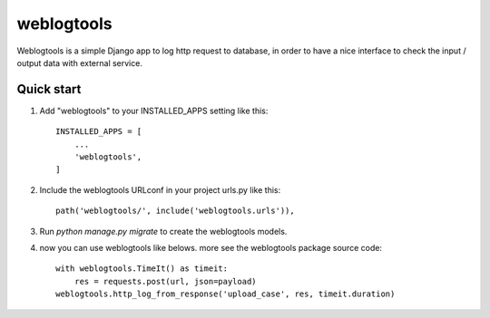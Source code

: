 =============
weblogtools
=============

Weblogtools is a simple Django app to log http request to database, in order to have a nice interface to check the input / output data with external service.

Quick start
-------------

1. Add "weblogtools" to your INSTALLED_APPS setting like this::

    INSTALLED_APPS = [
        ...
        'weblogtools',
    ]

2. Include the weblogtools URLconf in your project urls.py like this::

    path('weblogtools/', include('weblogtools.urls')),

3. Run `python manage.py migrate` to create the weblogtools models.

4. now you can use weblogtools like belows. more see the weblogtools package source code::

    with weblogtools.TimeIt() as timeit:
        res = requests.post(url, json=payload)
    weblogtools.http_log_from_response('upload_case', res, timeit.duration)
